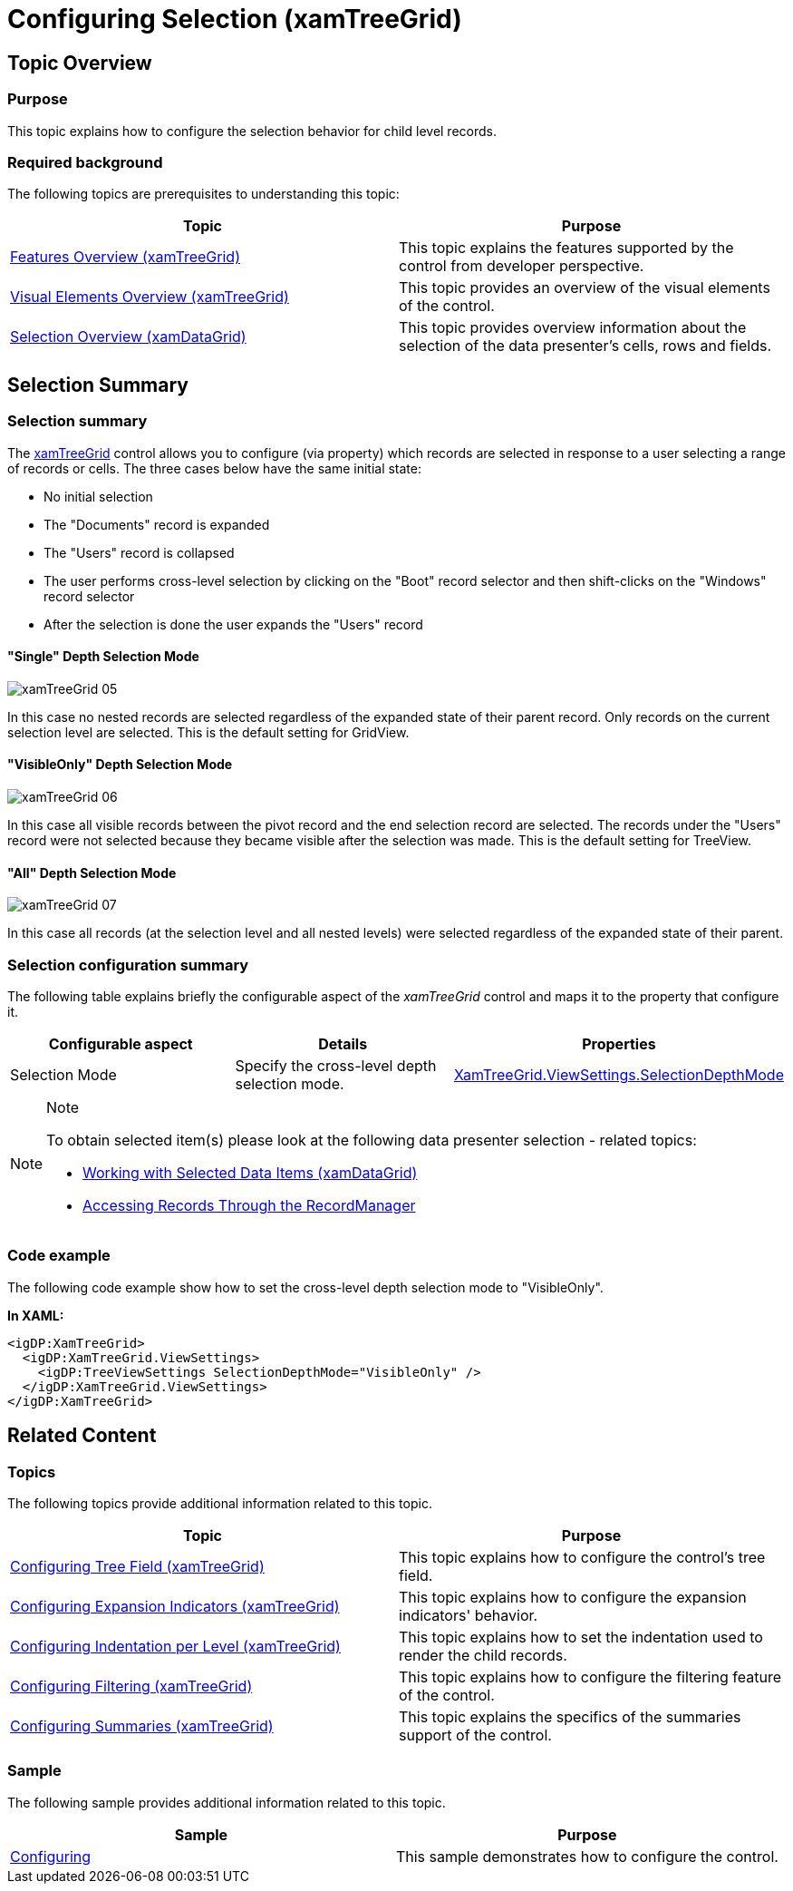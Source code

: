 ﻿////
|metadata|
{
    "name": "xamtreegrid-conf-selection",
    "tags": ["Selection"],
    "controlName": ["xamTreeGrid"],
    "guid": "2885289b-84f1-45c4-868b-e5abfd7e015c",
    "buildFlags": [],
    "createdOn": "2015-02-06T12:28:08.9955111Z"
}
|metadata|
////

= Configuring Selection (xamTreeGrid)

== Topic Overview

=== Purpose

This topic explains how to configure the selection behavior for child level records.

=== Required background

The following topics are prerequisites to understanding this topic:

[options="header", cols="a,a"]
|====
|Topic|Purpose

| link:xamtreegrid-features-overview.html[Features Overview (xamTreeGrid)]
|This topic explains the features supported by the control from developer perspective.

| link:xamtreegrid-visual-elements-overview.html[Visual Elements Overview (xamTreeGrid)]
|This topic provides an overview of the visual elements of the control.

| link:xamdata-selection-overview.html[Selection Overview (xamDataGrid)]
|This topic provides overview information about the selection of the data presenter’s cells, rows and fields.

|====

== Selection Summary

=== Selection summary

The link:{ApiPlatform}datapresenter.v{ProductVersion}~infragistics.windows.datapresenter.xamtreegrid.html[xamTreeGrid] control allows you to configure (via property) which records are selected in response to a user selecting a range of records or cells. The three cases below have the same initial state:

* No initial selection
* The "Documents" record is expanded
* The "Users" record is collapsed
* The user performs cross-level selection by clicking on the "Boot" record selector and then shift-clicks on the "Windows" record selector
* After the selection is done the user expands the "Users" record

==== "Single" Depth Selection Mode

image::images/xamTreeGrid_05.png[]

In this case no nested records are selected regardless of the expanded state of their parent record. Only records on the current selection level are selected. This is the default setting for GridView.

==== "VisibleOnly" Depth Selection Mode

image::images/xamTreeGrid_06.png[]

In this case all visible records between the pivot record and the end selection record are selected. The records under the "Users" record were not selected because they became visible after the selection was made. This is the default setting for TreeView.

==== "All" Depth Selection Mode

image::images/xamTreeGrid_07.png[]

In this case all records (at the selection level and all nested levels) were selected regardless of the expanded state of their parent.

=== Selection configuration summary

The following table explains briefly the configurable aspect of the  _xamTreeGrid_   control and maps it to the property that configure it.

[options="header", cols="a,a,a"]
|====
|Configurable aspect|Details|Properties

|[[_Hlk356484826]] 

Selection Mode
|Specify the cross-level depth selection mode.
| link:{ApiPlatform}datapresenter.v{ProductVersion}~infragistics.windows.datapresenter.treeviewsettings~selectiondepthmode.html[XamTreeGrid.ViewSettings.SelectionDepthMode]

|====

.Note
[NOTE]
====
To obtain selected item(s) please look at the following data presenter selection - related topics:

* link:xamdatagrid-selected-data-items.html[Working with Selected Data Items (xamDataGrid)]
* link:xamdata-accessing-records-through-the-recordmanager.html[Accessing Records Through the RecordManager]

====

=== Code example

The following code example show how to set the cross-level depth selection mode to "VisibleOnly".

*In XAML:*

[source,xaml]
----
<igDP:XamTreeGrid>
  <igDP:XamTreeGrid.ViewSettings>
    <igDP:TreeViewSettings SelectionDepthMode="VisibleOnly" />
  </igDP:XamTreeGrid.ViewSettings>
</igDP:XamTreeGrid>
----

== Related Content

=== Topics

The following topics provide additional information related to this topic.

[options="header", cols="a,a"]
|====
|Topic|Purpose

| link:xamtreegrid-conf-tree-field.html[Configuring Tree Field (xamTreeGrid)]
|This topic explains how to configure the control's tree field.

| link:xamtreegrid-conf-expansion-indicators.html[Configuring Expansion Indicators (xamTreeGrid)]
|This topic explains how to configure the expansion indicators' behavior.

| link:xamtreegrid-conf-indentation-per-level.html[Configuring Indentation per Level (xamTreeGrid)]
|This topic explains how to set the indentation used to render the child records.

| link:xamtreegrid-conf-filtering.html[Configuring Filtering (xamTreeGrid)]
|This topic explains how to configure the filtering feature of the control.

| link:xamtreegrid-conf-summaries.html[Configuring Summaries (xamTreeGrid)]
|This topic explains the specifics of the summaries support of the control.

|====

=== Sample

The following sample provides additional information related to this topic.

[options="header", cols="a,a"]
|====
|Sample|Purpose

| link:{SamplesURL}/tree-grid/configuring[Configuring]
|This sample demonstrates how to configure the control.

|====